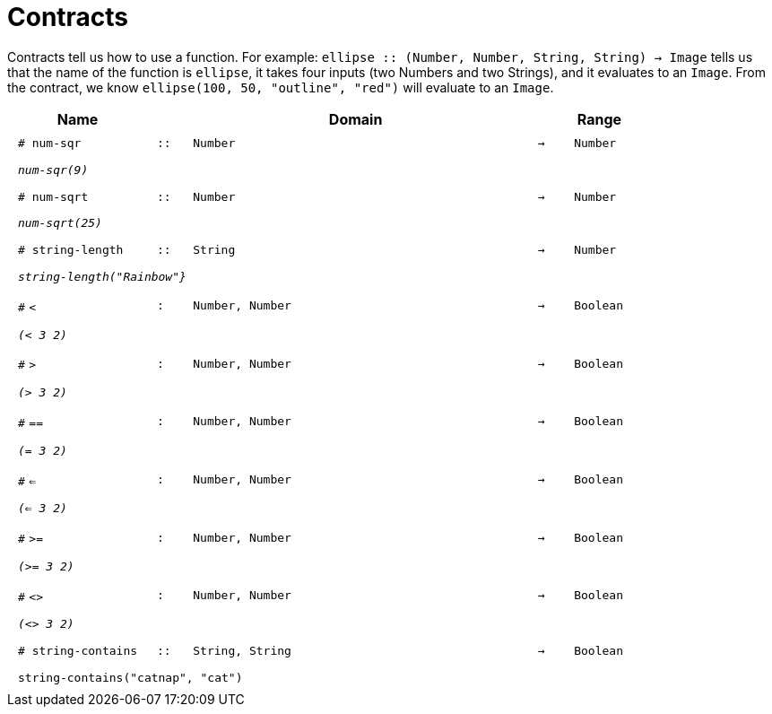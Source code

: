 [.landscape]
= Contracts

Contracts tell us how to use a function. For example:  `ellipse {two-colons} (Number, Number, String, String) -> Image` tells us that the name of the function is  `ellipse`, it takes four inputs (two Numbers and two Strings), and it evaluates to an `Image`. From the contract, we know  `ellipse(100, 50, "outline", "red")` will evaluate to an `Image`.

++++
<style>
td {padding: .4em .625em !important; height: 15pt;}
</style>
++++

[.contract-table,cols="4,1,10,1,2", options="header", grid="rows", stripes="none"]
|===
| Name    			|	 | Domain      							|     	| Range

| `# num-sqr`
| `{two-colons}`
| `Number`
| `->`
| `Number`
5+|`_num-sqr(9)_`

| `# num-sqrt`
| `{two-colons}`
| `Number`
| `->`
| `Number`
5+|`_num-sqrt(25)_`

|`# string-length`
| `{two-colons}`
| `String`
|`->`
| `Number`
5+|`_string-length("Rainbow"}_`

| `#` `<`
| `:`
| `Number, Number`
| `->`
| `Boolean`
5+| `_(< 3 2)_`

| `#` `>`
| `:`
| `Number, Number`
| `->`
| `Boolean`
5+| `_(> 3 2)_`

| `#` `==`
| `:`
| `Number, Number`
| `->`
| `Boolean`
5+| `_(= 3 2)_`

| `#` `<=`
| `:`
| `Number, Number`
| `->`
| `Boolean`
5+| `_(<= 3 2)_`

| `#` `>=`
| `:`
| `Number, Number`
| `->`
| `Boolean`
5+| `_(>= 3 2)_`

| `#` `<>`
| `:`
| `Number, Number`
| `->`
| `Boolean`
5+| `_(<> 3 2)_`

|`# string-contains`
| `{two-colons}`
|`String, String`
|`->`
|`Boolean`
5+|`string-contains("catnap", "cat")`

|===
